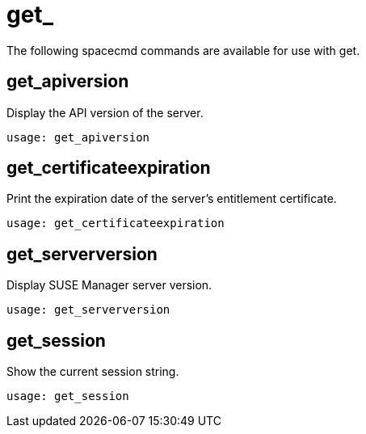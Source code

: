 [[ref-spacecmd-get]]
= get_

The following spacecmd commands are available for use with get.

== get_apiversion

Display the API version of the server.

[source]
--
usage: get_apiversion
--



== get_certificateexpiration

Print the expiration date of the server's entitlement certificate.

[source]
--
usage: get_certificateexpiration
--



== get_serverversion

Display SUSE Manager server version.

[source]
--
usage: get_serverversion
--



== get_session

Show the current session string.

[source]
--
usage: get_session
--
